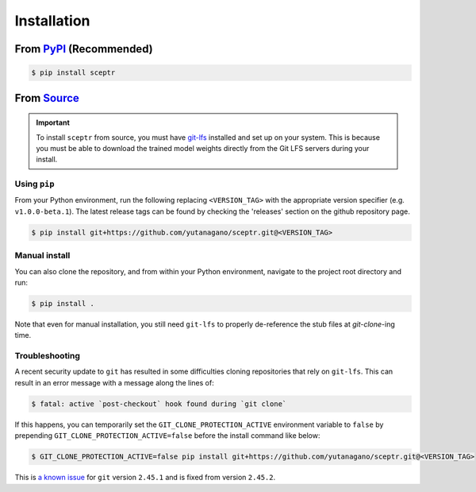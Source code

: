 Installation
============

From `PyPI <https://pypi.org/project/sceptr/>`_ (Recommended)
-------------------------------------------------------------

.. code-block:: bash

	$ pip install sceptr

From `Source <https://github.com/yutanagano/sceptr>`_
-----------------------------------------------------

.. important::
	To install ``sceptr`` from source, you must have `git-lfs <https://git-lfs.com/>`_ installed and set up on your system.
	This is because you must be able to download the trained model weights directly from the Git LFS servers during your install.

Using ``pip``
.............

From your Python environment, run the following replacing ``<VERSION_TAG>`` with the appropriate version specifier (e.g. ``v1.0.0-beta.1``).
The latest release tags can be found by checking the 'releases' section on the github repository page.

.. code-block:: bash

	$ pip install git+https://github.com/yutanagano/sceptr.git@<VERSION_TAG>

Manual install
..............

You can also clone the repository, and from within your Python environment, navigate to the project root directory and run:

.. code-block:: bash

	$ pip install .

Note that even for manual installation, you still need ``git-lfs`` to properly de-reference the stub files at `git-clone`-ing time.

Troubleshooting
...............

A recent security update to ``git`` has resulted in some difficulties cloning repositories that rely on ``git-lfs``.
This can result in an error message with a message along the lines of:

.. code-block:: bash

	$ fatal: active `post-checkout` hook found during `git clone`

If this happens, you can temporarily set the ``GIT_CLONE_PROTECTION_ACTIVE`` environment variable to ``false`` by prepending ``GIT_CLONE_PROTECTION_ACTIVE=false`` before the install command like below:

.. code-block:: bash

	$ GIT_CLONE_PROTECTION_ACTIVE=false pip install git+https://github.com/yutanagano/sceptr.git@<VERSION_TAG>

This is `a known issue <https://github.com/git-lfs/git-lfs/issues/5749>`_ for ``git`` version ``2.45.1`` and is fixed from version ``2.45.2``.
